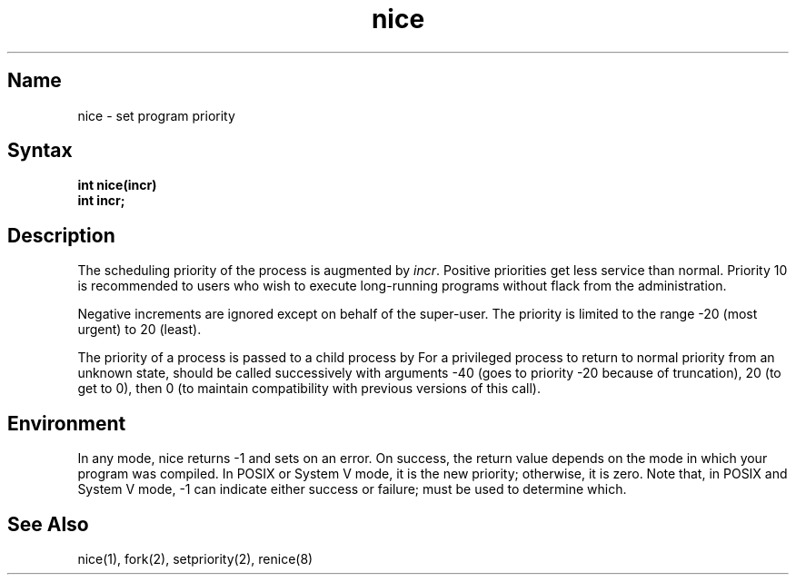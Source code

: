 .\" SCCSID: @(#)nice.3	8.4	1/30/91
.TH nice 3
.SH Name
nice \- set program priority
.SH Syntax
.B int nice(incr)
.br
.B int incr;
.SH Description
.NXR "nice subroutine"
.NXR "priority" "setting"
The scheduling
priority of the process is augmented by
.IR incr .
Positive priorities get less
service than normal.
Priority 10 is recommended to users
who wish to execute long-running programs
without flack from the administration.
.PP
Negative increments are ignored except on behalf of 
the super-user.
The priority is limited to the range
\-20 (most urgent) to 20 (least).
.PP
The priority of a process is
passed to a child process by 
.MS fork 2 .
For a privileged process to return to normal priority
from an unknown state,
.PN nice
should be called successively with arguments
\-40 (goes to priority \-20 because of truncation),
20 (to get to 0),
then 0 (to maintain compatibility with previous versions
of this call).
.SH Environment
In any mode, nice returns -1 and sets 
.PN errno
on an error.  
On success, the return value depends on the mode in which your
program was compiled.  In POSIX or System V mode, it is the new
priority; otherwise, it is zero.  Note that, in POSIX and
System V mode, -1 can indicate either success or failure;
.PN errno
must be used to determine which.
.SH See Also
nice(1), fork(2), setpriority(2), renice(8)
